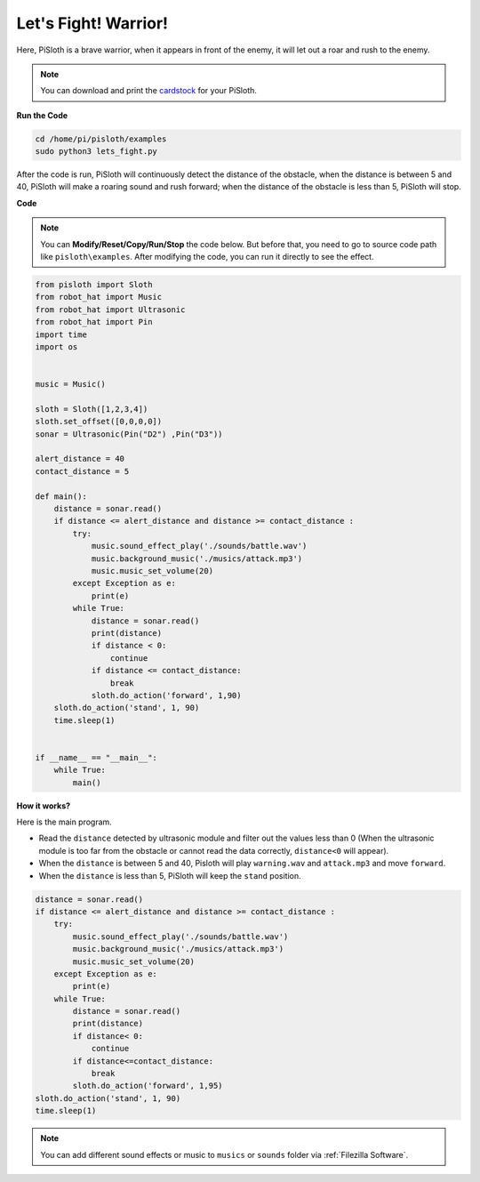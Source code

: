 Let's Fight! Warrior!
=======================

Here, PiSloth is a brave warrior, when it appears in front of the enemy, it will let out a roar and rush to the enemy.

.. image:: ezblock/media/warrir.jpg
  :width: 400
  :align: center

.. note::

    You can download and print the `cardstock <https://github.com/sunfounder/sf-pdf/tree/master/prop_card/cartoon_mask>`_ for your PiSloth.

**Run the Code**

.. raw:: html

    <run></run>

.. code-block::

    cd /home/pi/pisloth/examples
    sudo python3 lets_fight.py

After the code is run, PiSloth will continuously detect the distance of the obstacle, when the distance is between 5 and 40, PiSloth will make a roaring sound and rush forward; when the distance of the obstacle is less than 5, PiSloth will stop.



**Code**

.. note::
    You can **Modify/Reset/Copy/Run/Stop** the code below. But before that, you need to go to  source code path like ``pisloth\examples``. After modifying the code, you can run it directly to see the effect.

.. raw:: html

    <run></run>

.. code-block:: python


    from pisloth import Sloth
    from robot_hat import Music
    from robot_hat import Ultrasonic
    from robot_hat import Pin
    import time
    import os


    music = Music()

    sloth = Sloth([1,2,3,4])
    sloth.set_offset([0,0,0,0])
    sonar = Ultrasonic(Pin("D2") ,Pin("D3"))

    alert_distance = 40
    contact_distance = 5

    def main():
        distance = sonar.read()
        if distance <= alert_distance and distance >= contact_distance :
            try:
                music.sound_effect_play('./sounds/battle.wav')
                music.background_music('./musics/attack.mp3')
                music.music_set_volume(20)
            except Exception as e:
                print(e)
            while True:
                distance = sonar.read()
                print(distance)
                if distance < 0:
                    continue
                if distance <= contact_distance:
                    break
                sloth.do_action('forward', 1,90)
        sloth.do_action('stand', 1, 90)
        time.sleep(1)


    if __name__ == "__main__":
        while True:
            main()



**How it works?**

Here is the main program.

* Read the ``distance`` detected by ultrasonic module and filter out the values less than 0 (When the ultrasonic module is too far from the obstacle or cannot read the data correctly, ``distance<0`` will appear).
* When the ``distance`` is between 5 and 40, Pisloth will play ``warning.wav`` and ``attack.mp3`` and move ``forward``.
* When the ``distance`` is less than 5, PiSloth will keep the ``stand`` position.


.. code-block:: python

    distance = sonar.read()
    if distance <= alert_distance and distance >= contact_distance :
        try:
            music.sound_effect_play('./sounds/battle.wav')
            music.background_music('./musics/attack.mp3')
            music.music_set_volume(20)
        except Exception as e:
            print(e)
        while True:
            distance = sonar.read()
            print(distance)
            if distance< 0:
                continue
            if distance<=contact_distance:
                break
            sloth.do_action('forward', 1,95)
    sloth.do_action('stand', 1, 90)
    time.sleep(1)


.. note::
    
    You can add different sound effects or music to ``musics`` or ``sounds`` folder via :ref:`Filezilla Software`.